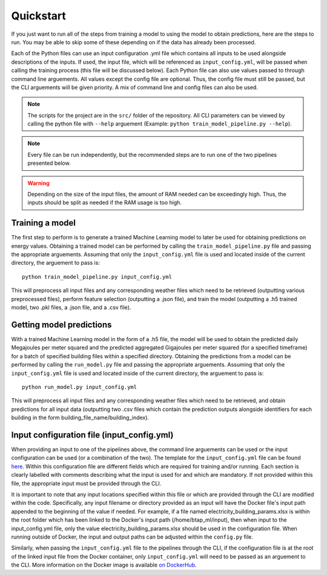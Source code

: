 Quickstart
==========

If you just want to run all of the steps from training a model to using the model to obtain predictions, here are the steps to run. You may be able to skip some
of these depending on if the data has already been processed.

Each of the Python files can use an input configuration .yml file which contains all inputs to be used alongside descriptions of the inputs.
If used, the input file, which will be referenced as ``input_config.yml``, will be passed when calling the training process (this file will be discussed below).
Each Python file can also use values passed to through command line arguements. All values except the config file are optional.
Thus, the config file must still be passed, but the CLI arguements will be given priority. A mix of command line and
config files can also be used.

.. note::

   The scripts for the project are in the ``src/`` folder of the repository. All CLI parameters can be viewed
   by calling the python file with ``--help`` arguement (Example: ``python train_model_pipeline.py --help``).

.. note::

   Every file can be run independently, but the recommended steps are to run one of the two pipelines presented below.

.. warning::

   Depending on the size of the input files, the amount of RAM needed can be exceedingly high. Thus, the inputs should be split
   as needed if the RAM usage is too high.

Training a model
----------------

The first step to perform is to generate a trained Machine Learning model to later be used for obtaining predictions on energy values.
Obtaining a trained model can be performed by calling the ``train_model_pipeline.py`` file and passing the appropriate arguements.
Assuming that only the ``input_config.yml`` file is used and located inside of the current directory, the arguement to pass is::

    python train_model_pipeline.py input_config.yml

This will preprocess all input files and any corresponding weather files which need to be retrieved (outputting various preprocessed files),
perform feature selection (outputting a .json file), and train the model (outputting a .h5 trained model, two .pkl files, a .json file, and a .csv file).

Getting model predictions
-------------------------

With a trained Machine Learning model in the form of a .h5 file, the model will be used to obtain the predicted daily Megajoules per meter squared
and the predicted aggregated Gigajoules per meter squared (for a specified timeframe) for a batch of specified building files within a specified directory.
Obtaining the predictions from a model can be performed by calling the ``run_model.py`` file and passing the appropriate arguements.
Assuming that only the ``input_config.yml`` file is used and located inside of the current directory, the arguement to pass is::

    python run_model.py input_config.yml

This will preprocess all input files and any corresponding weather files which need to be retrieved, and obtain predictions for all input data
(outputting two .csv files which contain the prediction outputs alongside identifiers for each building in the form building_file_name/building_index).

Input configuration file (input_config.yml)
-------------------------------------------

When providing an input to one of the pipelines above, the command line arguements can be used or the input configuration can be used (or a combination of the two).
The template for the ``input_config.yml`` file can be found `here <https://github.com/canmet-energy/btap_ml/blob/main/src/input_config.yml>`_.
Within this configuration file are different fields which are required for training and/or running. Each section is clearly labelled with
comments describing what the input is used for and which are mandatory. If not provided within this file, the appropriate input must be provided through
the CLI.

It is important to note that any input locations specified within this file or which are provided through the CLI are modified within the code.
Specifically, any input filename or directory provided as an input will have the Docker file's input path appended to the beginning of the value if needed.
For example, if a file named electricity_building_params.xlsx is within the root folder which has been linked to the Docker's input path
(/home/btap_ml/input), then when input to the input_config.yml file, only the value electricity_building_params.xlsx should be used in the
configuration file. When running outside of Docker, the input and output paths can be adjusted within the ``config.py`` file.

Similarly, when passing the ``input_config.yml`` file to the pipelines through the CLI, if the configuration file is at the root of the linked
input file from the Docker container, only ``input_config.yml`` will need to be passed as an arguement to the CLI. More information on
the Docker image is available `on DockerHub <https://hub.docker.com/r/juliantemp/btap_ml>`_.
